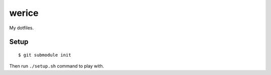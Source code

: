 werice
======

My dotfiles.

Setup
-----

::

    $ git submodule init

Then run ``./setup.sh`` command to play with.
